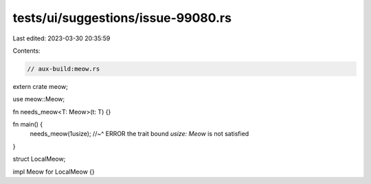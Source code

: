 tests/ui/suggestions/issue-99080.rs
===================================

Last edited: 2023-03-30 20:35:59

Contents:

.. code-block:: rs

    // aux-build:meow.rs

extern crate meow;

use meow::Meow;

fn needs_meow<T: Meow>(t: T) {}

fn main() {
    needs_meow(1usize);
    //~^ ERROR the trait bound `usize: Meow` is not satisfied
}

struct LocalMeow;

impl Meow for LocalMeow {}


